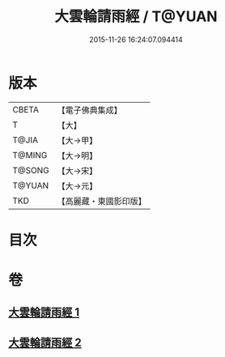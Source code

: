 #+TITLE: 大雲輪請雨經 / T@YUAN
#+DATE: 2015-11-26 16:24:07.094414
* 版本
 |     CBETA|【電子佛典集成】|
 |         T|【大】     |
 |     T@JIA|【大→甲】   |
 |    T@MING|【大→明】   |
 |    T@SONG|【大→宋】   |
 |    T@YUAN|【大→元】   |
 |       TKD|【高麗藏・東國影印版】|

* 目次
* 卷
** [[file:KR6j0176_001.txt][大雲輪請雨經 1]]
** [[file:KR6j0176_002.txt][大雲輪請雨經 2]]
